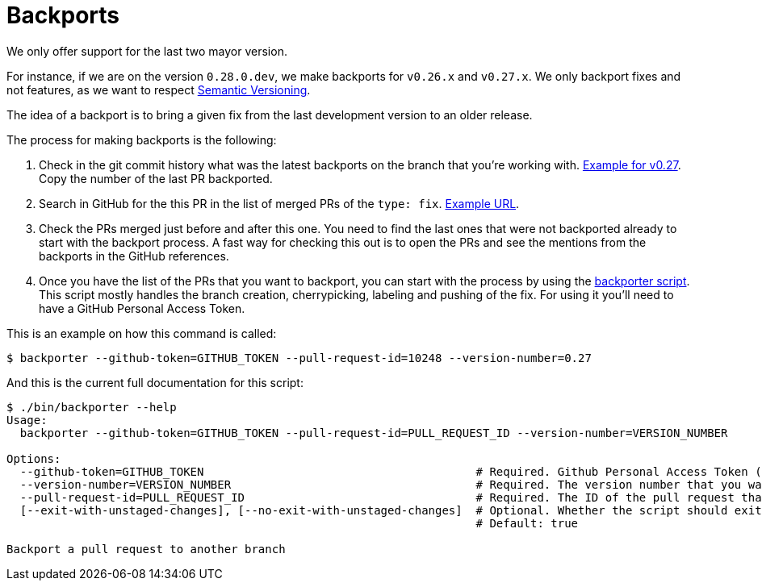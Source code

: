 = Backports

We only offer support for the last two mayor version.

For instance, if we are on the version `0.28.0.dev`, we make backports for `v0.26.x` and `v0.27.x`. We only backport fixes and not features, as we want to respect xref:develop:guide_conventions.adoc[Semantic Versioning].

The idea of a backport is to bring a given fix from the last development version to an older release.

The process for making backports is the following:

. Check in the git commit history what was the latest backports on the branch that you're working with. https://github.com/decidim/decidim/commits/release/0.27-stable[Example for v0.27]. Copy the number of the last PR backported.
. Search in GitHub for the this PR in the list of merged PRs of the `type: fix`. https://github.com/decidim/decidim/pulls?page=1&q=is%3Apr+sort%3Aupdated-desc+label%3A%22type%3A+fix%22+is%3Amerged[Example URL].
. Check the PRs merged just before and after this one. You need to find the last ones that were not backported already to start with the backport process. A fast way for checking this out is to open the PRs and see the mentions from the backports in the GitHub references.
. Once you have the list of the PRs that you want to backport, you can start with the process by using the https://github.com/decidim/decidim/blob/develop/bin/backporter[backporter script]. This script mostly handles the branch creation, cherrypicking, labeling and pushing of the fix. For using it you'll need to have a GitHub Personal Access Token.

This is an example on how this command is called:

```shell
$ backporter --github-token=GITHUB_TOKEN --pull-request-id=10248 --version-number=0.27
```

And this is the current full documentation for this script:

```shell
$ ./bin/backporter --help
Usage:
  backporter --github-token=GITHUB_TOKEN --pull-request-id=PULL_REQUEST_ID --version-number=VERSION_NUMBER

Options:
  --github-token=GITHUB_TOKEN                                        # Required. Github Personal Access Token (PAT). It can be obtained from https://github.com/settings/tokens/new. You'll need to create one with `public_repo` access.
  --version-number=VERSION_NUMBER                                    # Required. The version number that you want to do the backport to. It must have the format MAJOR.MINOR.
  --pull-request-id=PULL_REQUEST_ID                                  # Required. The ID of the pull request that you want to make the backport from. It should have the "type: fix" label.
  [--exit-with-unstaged-changes], [--no-exit-with-unstaged-changes]  # Optional. Whether the script should exit with an error if there are unstaged changes in the current project.
                                                                     # Default: true

Backport a pull request to another branch
```
